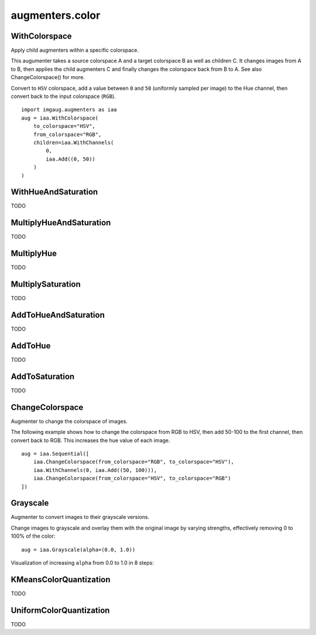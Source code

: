****************
augmenters.color
****************

WithColorspace
--------------

Apply child augmenters within a specific colorspace.

This augumenter takes a source colorspace A and a target colorspace B
as well as children C. It changes images from A to B, then applies the
child augmenters C and finally changes the colorspace back from B to A.
See also ChangeColorspace() for more.

Convert to ``HSV`` colorspace, add a value between ``0`` and ``50``
(uniformly sampled per image) to the Hue channel, then convert back to the
input colorspace (``RGB``). ::

    import imgaug.augmenters as iaa
    aug = iaa.WithColorspace(
        to_colorspace="HSV",
        from_colorspace="RGB",
        children=iaa.WithChannels(
            0,
            iaa.Add((0, 50))
        )
    )

.. figure:: ../../images/overview_of_augmenters/color/withcolorspace.jpg
    :alt: WithColorspace


WithHueAndSaturation
--------------------

TODO


MultiplyHueAndSaturation
------------------------

TODO


MultiplyHue
-----------

TODO


MultiplySaturation
------------------

TODO



AddToHueAndSaturation
---------------------

TODO


AddToHue
--------

TODO


AddToSaturation
---------------

TODO


ChangeColorspace
----------------

Augmenter to change the colorspace of images.

The following example shows how to change the colorspace from RGB to HSV,
then add 50-100 to the first channel, then convert back to RGB.
This increases the hue value of each image. ::

    aug = iaa.Sequential([
        iaa.ChangeColorspace(from_colorspace="RGB", to_colorspace="HSV"),
        iaa.WithChannels(0, iaa.Add((50, 100))),
        iaa.ChangeColorspace(from_colorspace="HSV", to_colorspace="RGB")
    ])

.. figure:: ../../images/overview_of_augmenters/color/changecolorspace.jpg
    :alt: Change colorspace


Grayscale
---------

Augmenter to convert images to their grayscale versions.

Change images to grayscale and overlay them with the original image by varying
strengths, effectively removing 0 to 100% of the color::

    aug = iaa.Grayscale(alpha=(0.0, 1.0))

.. figure:: ../../images/overview_of_augmenters/color/grayscale.jpg
    :alt: Grayscale

Visualization of increasing ``alpha`` from 0.0 to 1.0 in 8 steps:

.. figure:: ../../images/overview_of_augmenters/color/grayscale_vary_alpha.jpg
    :alt: Grayscale vary alpha


KMeansColorQuantization
-----------------------

TODO


UniformColorQuantization
------------------------

TODO

